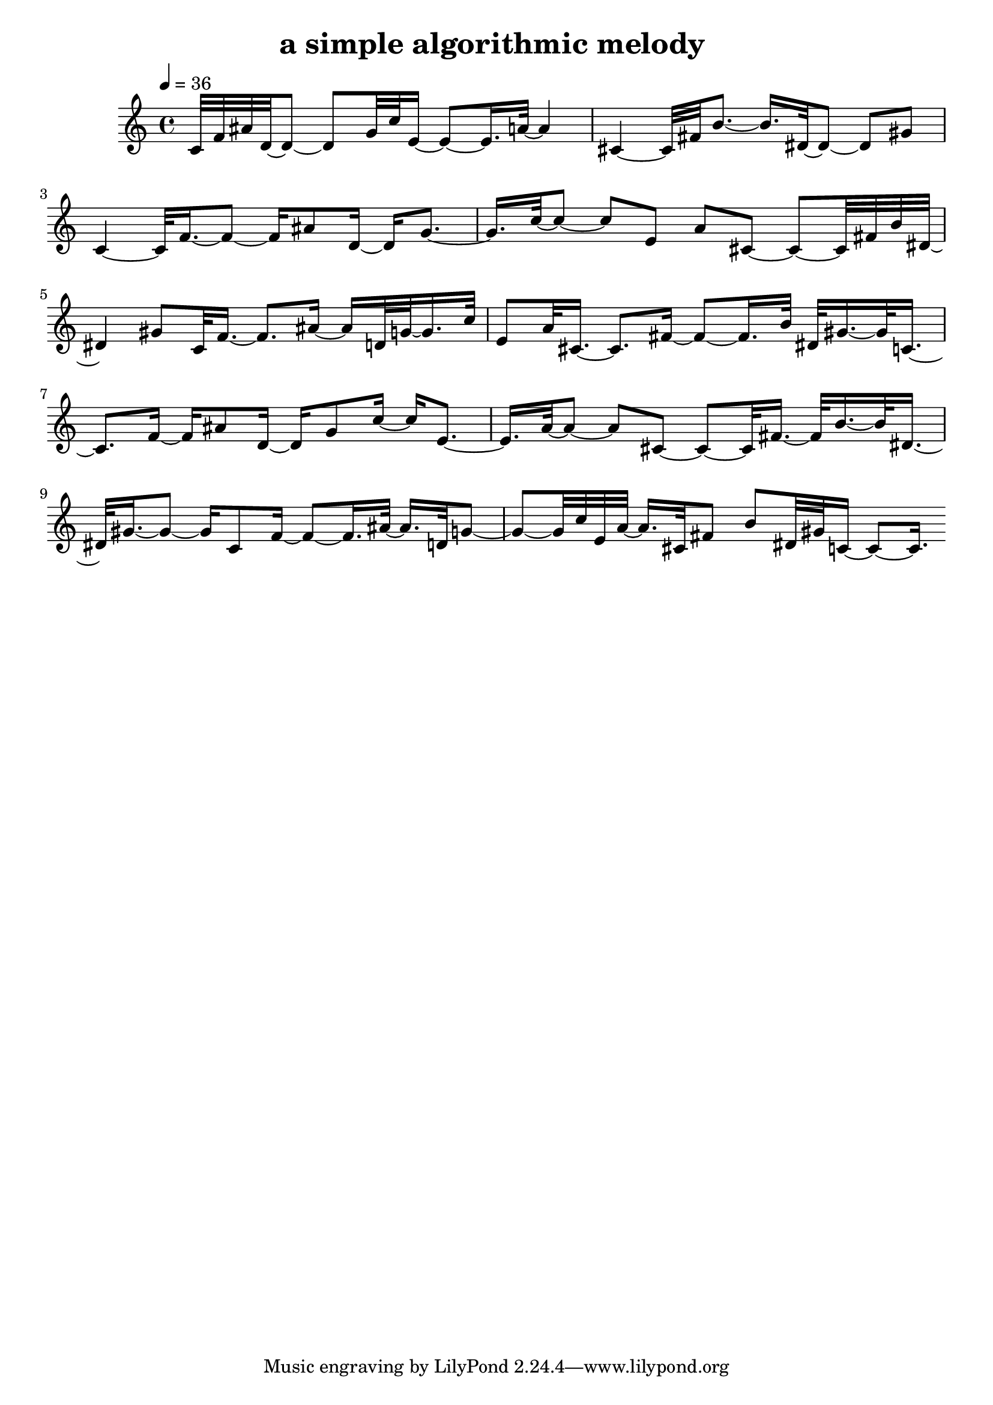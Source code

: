 % [notes] external for Pure Data
% development-version July 14, 2014 
% by Jaime E. Oliver La Rosa
% la.rosa@nyu.edu
% @ the Waverly Labs in NYU MUSIC FAS
% Open this file with Lilypond
% more information is available at lilypond.org
% Released under the GNU General Public License.


\header {
	title = "a simple algorithmic melody "
}

inst_part = \relative c' 
{

\time 4/4

\tempo 4 = 36

\clef treble 
% ________________________________________bar 1 :
 c32[ f32 ais32 d,32~ d8~]
	d8[ g32 c32 e,16~]
		e8~[ e16. a32~]
			a4 |
% ________________________________________bar 2 :
cis,4~
	cis32[ fis32 b8.~]
		b16.[ dis,32~ dis8~]
			dis8[ gis8] |
% ________________________________________bar 3 :
c,4~
	c32[ f16.~ f8~]
		f16[ ais8 d,16~]
			d16[ g8.~] |
% ________________________________________bar 4 :
g16.[ c32~ c8~]
	c8[ e,8]
		a8[ cis,8~]
			cis8~[ cis32 fis32 b32 dis,32~] |
% ________________________________________bar 5 :
dis4
	gis8[ c,32 f16.~]
		f8.[ ais16~]
			ais16[ d,32 g32~ g16. c32] |
% ________________________________________bar 6 :
e,8[ a32 cis,16.~]
	cis8.[ fis16~]
		fis8~[ fis16. b32]
			dis,32[ gis16.~ gis32 c,16.~] |
% ________________________________________bar 7 :
c8.[ f16~]
	f16[ ais8 d,16~]
		d16[ g8 c16~]
			c16[ e,8.~] |
% ________________________________________bar 8 :
e16.[ a32~ a8~]
	a8[ cis,8~]
		cis8~[ cis32 fis16.~]
			fis32[ b16.~ b32 dis,16.~] |
% ________________________________________bar 9 :
dis32[ gis16.~ gis8~]
	gis16[ c,8 f16~]
		f8~[ f16. ais32~]
			ais16.[ d,32 g8~] |
% ________________________________________bar 10 :
g8~[ g32 c32 e,32 a32~]
	a16.[ cis,32 fis8]
		b8[ dis,32 gis32 c,16~]
			c8~[ c16.]
}

\score {
	\new Staff {
		\new Voice {
			\inst_part
		}
	}
	\layout {
		\mergeDifferentlyHeadedOn
		\mergeDifferentlyDottedOn
		\set Staff.pedalSustainStyle = #'mixed
		#(set-default-paper-size "a4")
	}
	\midi { }
}

\version "2.18.2"
% notes Pd External version testing 
